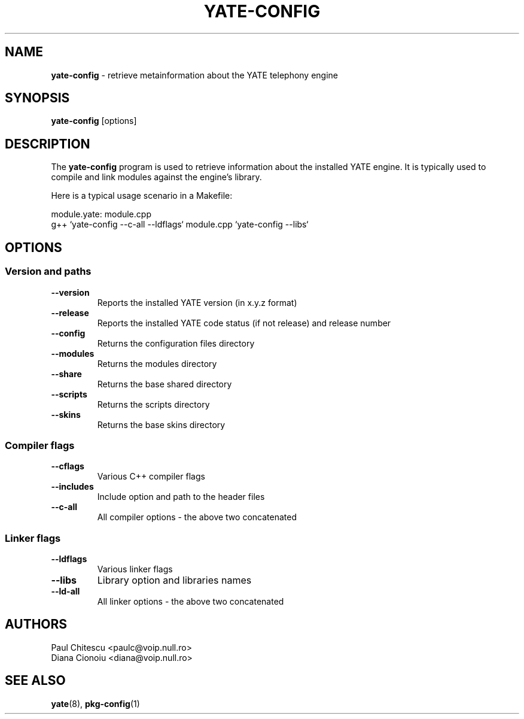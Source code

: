 .\"
.\" YATE - Yet Another Telephony Engine
.\"
.\" This program is free software; you can redistribute it and/or modify
.\" it under the terms of the GNU General Public License as published by
.\" the Free Software Foundation; either version 2 of the License, or
.\" (at your option) any later version.
.\"
.\" This program is distributed in the hope that it will be useful,
.\" but WITHOUT ANY WARRANTY; without even the implied warranty of
.\" MERCHANTABILITY or FITNESS FOR A PARTICULAR PURPOSE.  See the
.\" GNU General Public License for more details.
.\"
.\" You should have received a copy of the GNU General Public License
.\" along with this program; if not, write to the Free Software
.\" Foundation, Inc., 51 Franklin St, Fifth Floor, Boston, MA 02110-1301, USA.
.\"
.\"
.TH YATE-CONFIG 8 "September 2007" "YATE" "Telephony Engine"
.SH NAME
\fByate-config\fP \- retrieve metainformation about the YATE telephony engine
.SH SYNOPSIS
.B yate-config
.RI [options]
.SH DESCRIPTION
The
.B yate-config
program is used to retrieve information about the installed YATE engine.
It is typically used to compile and link modules against the engine's library.

Here is a typical usage scenario in a Makefile:

module.yate: module.cpp
    g++ `yate-config --c-all --ldflags` module.cpp `yate-config --libs`

.SH OPTIONS
.SS Version and paths
.TP
.B \-\-version
Reports the installed YATE version (in x.y.z format)
.TP
.B \-\-release
Reports the installed YATE code status (if not release) and release number
.TP
.B \-\-config
Returns the configuration files directory
.TP
.B \-\-modules
Returns the modules directory
.TP
.B \-\-share
Returns the base shared directory
.TP
.B \-\-scripts
Returns the scripts directory
.TP
.B \-\-skins
Returns the base skins directory
.SS Compiler flags
.TP
.B \-\-cflags
Various C++ compiler flags
.TP
.B \-\-includes
Include option and path to the header files
.TP
.B \-\-c\-all
All compiler options \- the above two concatenated
.SS Linker flags
.TP
.B \-\-ldflags
Various linker flags
.TP
.B \-\-libs
Library option and libraries names
.TP
.B \-\-ld\-all
All linker options \- the above two concatenated
.SH AUTHORS
Paul Chitescu <paulc@voip.null.ro>
.br
Diana Cionoiu <diana@voip.null.ro>
.SH SEE ALSO
.BR yate (8),
.BR pkg-config (1)
